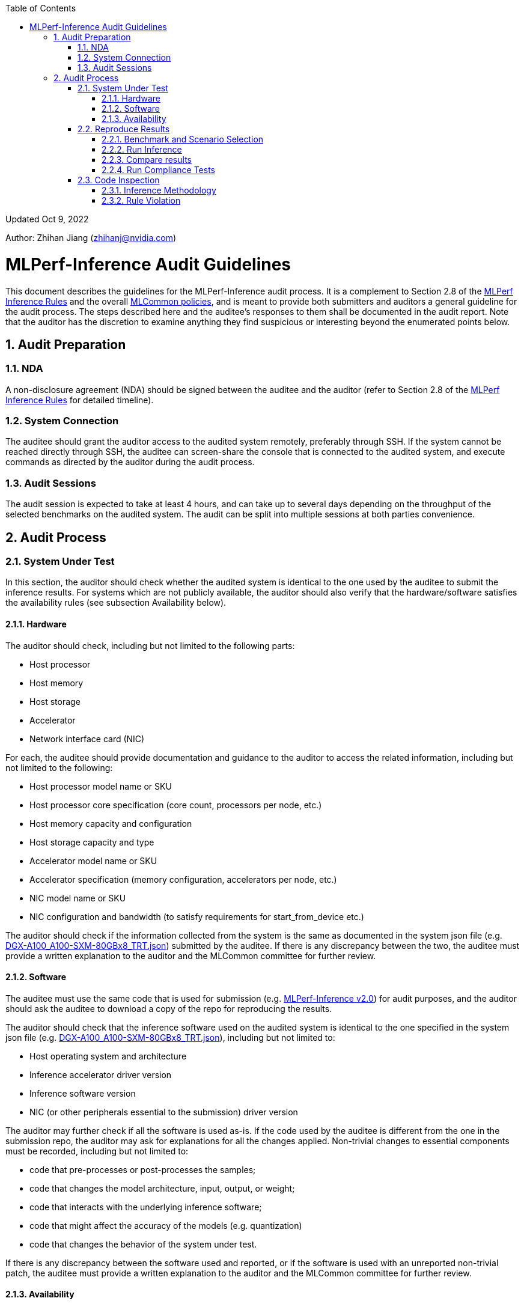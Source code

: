 :toc:
:toclevels: 4

:sectnums:

Updated Oct 9, 2022 

Author: Zhihan Jiang (zhihanj@nvidia.com)

= MLPerf-Inference Audit Guidelines 


This document describes the guidelines for the MLPerf-Inference audit process. It is a complement to Section 2.8 of the https://github.com/mlcommons/inference_policies/blob/master/inference_rules.adoc[MLPerf Inference Rules] and the overall https://github.com/mlcommons/policies/blob/master/submission_rules.adoc[MLCommon policies], and is meant to provide both submitters and auditors a general guideline for the audit process. The steps described here and the auditee's responses to them shall be documented in the audit report. Note that the auditor has the discretion to examine anything they find suspicious or interesting beyond the enumerated points below.

== Audit Preparation

=== NDA

A non-disclosure agreement (NDA) should be signed between the auditee and the auditor (refer to Section 2.8 of the https://github.com/mlcommons/inference_policies/blob/master/inference_rules.adoc[MLPerf Inference Rules] for detailed timeline).

=== System Connection

The auditee should grant the auditor access to the audited system remotely, preferably through SSH. If the system cannot be reached directly through SSH, the auditee can screen-share the console that is connected to the audited system, and execute commands as directed by the auditor during the audit process.

=== Audit Sessions

The audit session is expected to take at least 4 hours, and can take up to several days depending on the throughput of the selected benchmarks on the audited system. The audit can be split into multiple sessions at both parties convenience.

== Audit Process

=== System Under Test

In this section, the auditor should check whether the audited system is identical to the one used by the auditee to submit the inference results. For systems which are not publicly available, the auditor should also verify that the hardware/software satisfies the availability rules (see subsection Availability below).

==== Hardware

The auditor should check, including but not limited to the following parts:

* Host processor
* Host memory
* Host storage
* Accelerator
* Network interface card (NIC)

For each, the auditee should provide documentation and guidance to the auditor to access the related information, including but not limited to the following:

* Host processor model name or SKU
* Host processor core specification (core count, processors per node, etc.)
* Host memory capacity and configuration
* Host storage capacity and type
* Accelerator model name or SKU
* Accelerator specification (memory configuration, accelerators per node, etc.)
* NIC model name or SKU
* NIC configuration and bandwidth (to satisfy requirements for start_from_device etc.)

The auditor should check if the information collected from the system is the same as documented in the system json file (e.g. https://github.com/mlcommons/inference_results_v2.0/blob/master/closed/NVIDIA/systems/DGX-A100_A100-SXM-80GBx8_TRT.json[DGX-A100_A100-SXM-80GBx8_TRT.json]) submitted by the auditee. If there is any discrepancy between the two, the auditee must provide a written explanation to the auditor and the MLCommon committee for further review.

==== Software

The auditee must use the same code that is used for submission (e.g. https://github.com/mlcommons/inference_results_v2.0[MLPerf-Inference v2.0]) for audit purposes, and the auditor should ask the auditee to download a copy of the repo for reproducing the results.

The auditor should check that the inference software used on the audited system is identical to the one specified in the system json file (e.g. https://github.com/mlcommons/inference_results_v2.0/blob/master/closed/NVIDIA/systems/DGX-A100_A100-SXM-80GBx8_TRT.json[DGX-A100_A100-SXM-80GBx8_TRT.json]), including but not limited to:

* Host operating system and architecture
* Inference accelerator driver version
* Inference software version
* NIC (or other peripherals essential to the submission) driver version

The auditor may further check if all the software is used as-is. If the code used by the auditee is different from the one in the submission repo, the auditor may ask for explanations for all the changes applied. Non-trivial changes to essential components must be recorded, including but not limited to:

* code that pre-processes or post-processes the samples;
* code that changes the model architecture, input, output, or weight;
* code that interacts with the underlying inference software;
* code that might affect the accuracy of the models (e.g. quantization)
* code that changes the behavior of the system under test.

If there is any discrepancy between the software used and reported, or if the software is used with an unreported non-trivial patch, the auditee must provide a written explanation to the auditor and the MLCommon committee for further review. 

==== Availability

In accordance with the inference rule (https://github.com/mlcommons/inference_policies/blob/master/inference_rules.adoc#28-audit-process[section 2.8]), the audited system must fall under available category. The auditor should ask the auditee to show reasonable evidence that the system meets the following criteria (see https://github.com/mlcommons/policies/blob/master/submission_rules.adoc#731-available-systems[section 7.3.1 of MLCommon policy] for full reference):

. have available pricing (either publicly advertised or available by request),
. have been shipped to at least one third party,
. have public evidence of availability (web page saying product is available, statement by company, etc), and
. be reasonably available for purchase by additional third parties by the submission date. In addition, submissions for on-premise systems must describe the system and its components in sufficient details to enable third parties to build a similar system.

Under the available system category, all software used for submission must also be available. The auditor may ask the auditee to show reasonable evidence that all the software meet the following criteria (see https://github.com/mlcommons/policies/blob/master/submission_rules.adoc#731-available-systems[section 7.3.1 of MLCommon policy] for full reference):

. for open source software, the software may be based on any commit in an "official" repo plus optionally any PRs to support a particular architecture; 
. for binaries, the binary must be made available as a release, or as a "beta" release with the requirement that optimizations will be included in a future "official" release. The beta must be made available to customers as a clear part of the release sequence. The software must be available at the time of submission.

=== Reproduce Results

In this section, the auditee should help the auditor reproduce the results on the system under test, such that they are reasonably close to the submitted ones. 

==== Benchmark and Scenario Selection

The auditor may choose any (or all) benchmark/scenario combination(s) at will, or use random sampling to pick. The available benchmarks are listed under the submission branch of the MLPerf inference github repo (e.g. https://github.com/mlcommons/inference/tree/r2.1[r2.1 branch]), and the available scenarios can be found in the https://github.com/mlcommons/inference_policies/blob/master/inference_rules.adoc#3-scenarios[inference rules]. Please note that not all of the combinations are submitted by the submitters, and the auditor should verify with the auditee on whether the chosen combinations are valid.

==== Run Inference

The auditee should provide any documentation and guidance to the auditor to run the inference software stack. The auditor may request a copy of the console output of the inference software for further inspection.

==== Compare results

The auditor should verify the results recorded are within reasonable tolerance of the original submitted results (by convention, MLPerf uses 2% as the threshold for "materially different" performance). For each scenario, the following criteria should be used (refer to submission checker for implementation details, e.g. https://github.com/mlcommons/inference/blob/r2.1/tools/submission/submission-checker.py[r2.1]):

* Performance-only Offline: result_samples_per_second
* Performance-only Server: result_scheduled_samples_per_sec
* Performance-only SingleStream: result_90.00_percentile_latency_ns
* Performance-only MultiStream: result_99.00_percentile_per_query_latency_ns
* Performance-Power Offline/Server: qps_per_watt (calculated by dividing measured samples by average power consumption)
* Performance-Power SingleStream/MultiStream: joules_per_stream (calculated by multiplying mean query latency by average power consumption of the measured queries)
** The auditor should check that the time window recorded in the power_log roughly matches the workload run window, i.e.
*** The power log end_time - start_time ~= reported run_time;
*** The start_time is aligned to the workload log start_time.

The auditor should also check that Loadgen returns VALID for the tests, and the accuracy of the runs meets the MLPerf-Inference target (as documented in the submission checker, e.g. https://github.com/mlcommons/inference/blob/r2.1/tools/submission/submission-checker.py#L40[r2.1]). 

==== Run Compliance Tests

The auditor may request compliance tests to be run for a subset of the benchmark/scenario combinations. The auditee must run all compliance tests required for the specified benchmarks, and pass with reasonable consistency. Note that a subset of the audit tests may be waived for benchmarks. Please refer to the compliance test directory (e.g. https://github.com/mlcommons/inference/tree/r2.1/compliance/nvidia[r2.1]) for more information.

=== Code Inspection

While running the benchmarks in the previous section, the auditor may check if all the software/code used by the auditee abides by the https://github.com/mlcommons/inference_policies/blob/master/inference_rules.adoc#2-general-rules[inference rules] (section 2).

==== Inference Methodology

The auditee should explain the end-to-end process of the inference. The auditor may ask, including but not limited to, the following questions:

* How is the sample pre-processed and post-processed?
* What modifications are done to the model architecture?
* What precision is the inference executed in?
** If running in low-precision, how is the quantization done?
* How is the model optimized, and are all the optimizations considered allowed techniques (refer to section 8.2 of https://github.com/mlcommons/inference_policies/blob/master/inference_rules.adoc#82-model-equivalence[inference rules])?
* For performance-power submission, how is the clock set and does it keep consistency throughout the inference?
* For performance-power submission, what is the cooling method (e.g. fan policy)?

==== Rule Violation

The auditor should check whether there is any suspicious behavior of the software and hardware stack. Below are two examples:

. To verify that no result caching is used within the inference software, the auditor may ask the auditee to slightly change the original model (e.g. remove a relu layer, or add an arbitrary skip connection). The auditee should demonstrate that the inference results have bad accuracy, but similar performance after running the modified model.
. To verify that the audited inference software is not doing input-based, or model-based optimizations, the auditee must show reasonable effort to explain how the software can  optimize another generalized model (other than the MLPerf workloads), or the same model with different layer parameters. For example, the auditee may choose to demonstrate:
* developer blogs showing generalized application to other models;
* how layers are optimized indiscriminately through dumped logs for different models;
* the results of running the same model with different parameters (e.g. BERT with different vocab size, attention heads or hidden layers)

The auditor should use their own discretion to determine whether the proof is reasonable and sufficient.

